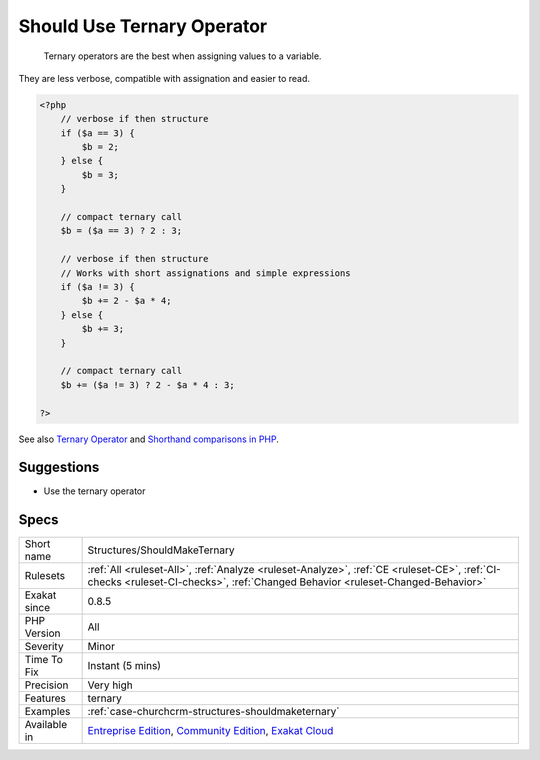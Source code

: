 .. _structures-shouldmaketernary:

.. _should-use-ternary-operator:

Should Use Ternary Operator
+++++++++++++++++++++++++++

  Ternary operators are the best when assigning values to a variable.

They are less verbose, compatible with assignation and easier to read.

.. code-block:: php
   
   <?php
       // verbose if then structure
       if ($a == 3) {
           $b = 2;
       } else {
           $b = 3;
       }
   
       // compact ternary call
       $b = ($a == 3) ? 2 : 3;
   
       // verbose if then structure
       // Works with short assignations and simple expressions
       if ($a != 3) {
           $b += 2 - $a * 4;
       } else {
           $b += 3;
       }
   
       // compact ternary call
       $b += ($a != 3) ? 2 - $a * 4 : 3;
   
   ?>

See also `Ternary Operator <https://www.php.net/manual/en/language.operators.comparison.php#language.operators.comparison.ternary>`_ and `Shorthand comparisons in PHP <https://stitcher.io/blog/shorthand-comparisons-in-php>`_.


Suggestions
___________

* Use the ternary operator




Specs
_____

+--------------+-----------------------------------------------------------------------------------------------------------------------------------------------------------------------------------------+
| Short name   | Structures/ShouldMakeTernary                                                                                                                                                            |
+--------------+-----------------------------------------------------------------------------------------------------------------------------------------------------------------------------------------+
| Rulesets     | :ref:`All <ruleset-All>`, :ref:`Analyze <ruleset-Analyze>`, :ref:`CE <ruleset-CE>`, :ref:`CI-checks <ruleset-CI-checks>`, :ref:`Changed Behavior <ruleset-Changed-Behavior>`            |
+--------------+-----------------------------------------------------------------------------------------------------------------------------------------------------------------------------------------+
| Exakat since | 0.8.5                                                                                                                                                                                   |
+--------------+-----------------------------------------------------------------------------------------------------------------------------------------------------------------------------------------+
| PHP Version  | All                                                                                                                                                                                     |
+--------------+-----------------------------------------------------------------------------------------------------------------------------------------------------------------------------------------+
| Severity     | Minor                                                                                                                                                                                   |
+--------------+-----------------------------------------------------------------------------------------------------------------------------------------------------------------------------------------+
| Time To Fix  | Instant (5 mins)                                                                                                                                                                        |
+--------------+-----------------------------------------------------------------------------------------------------------------------------------------------------------------------------------------+
| Precision    | Very high                                                                                                                                                                               |
+--------------+-----------------------------------------------------------------------------------------------------------------------------------------------------------------------------------------+
| Features     | ternary                                                                                                                                                                                 |
+--------------+-----------------------------------------------------------------------------------------------------------------------------------------------------------------------------------------+
| Examples     | :ref:`case-churchcrm-structures-shouldmaketernary`                                                                                                                                      |
+--------------+-----------------------------------------------------------------------------------------------------------------------------------------------------------------------------------------+
| Available in | `Entreprise Edition <https://www.exakat.io/entreprise-edition>`_, `Community Edition <https://www.exakat.io/community-edition>`_, `Exakat Cloud <https://www.exakat.io/exakat-cloud/>`_ |
+--------------+-----------------------------------------------------------------------------------------------------------------------------------------------------------------------------------------+


